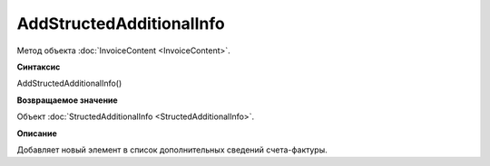 ﻿AddStructedAdditionalInfo
=========================

Метод объекта :doc:`InvoiceContent <InvoiceContent>`.


**Синтаксис**

AddStructedAdditionalInfo()


**Возвращаемое значение**

Объект :doc:`StructedAdditionalInfo <StructedAdditionalInfo>`.


**Описание**

Добавляет новый элемент в список дополнительных сведений счета-фактуры.
